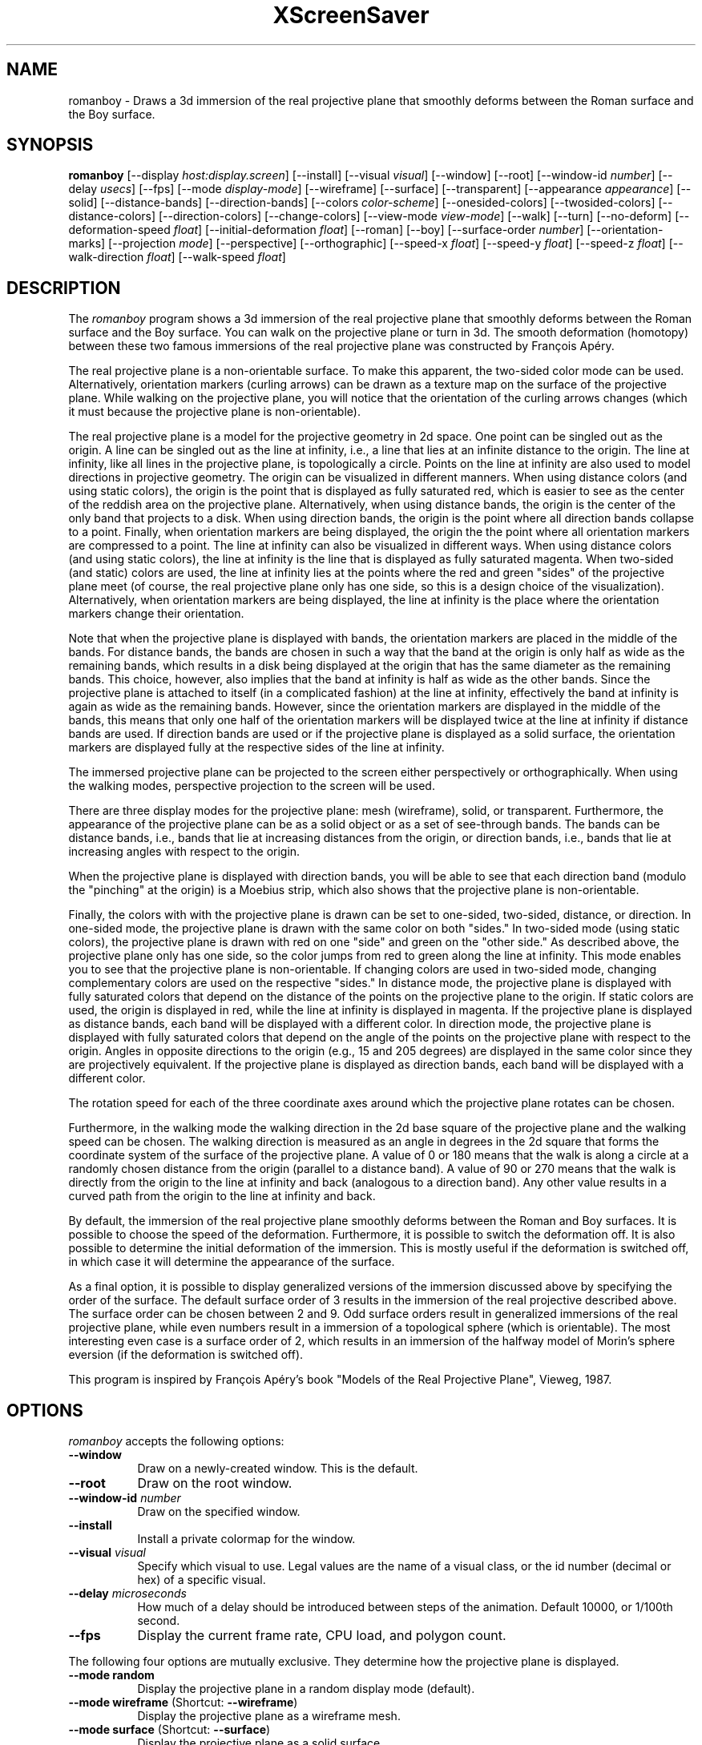 .TH XScreenSaver 1 "" "X Version 11"
.SH NAME
romanboy \- Draws a 3d immersion of the real projective plane that
smoothly deforms between the Roman surface and the Boy surface.
.SH SYNOPSIS
.B romanboy
[\-\-display \fIhost:display.screen\fP]
[\-\-install]
[\-\-visual \fIvisual\fP]
[\-\-window]
[\-\-root]
[\-\-window\-id \fInumber\fP]
[\-\-delay \fIusecs\fP]
[\-\-fps]
[\-\-mode \fIdisplay-mode\fP]
[\-\-wireframe]
[\-\-surface]
[\-\-transparent]
[\-\-appearance \fIappearance\fP]
[\-\-solid]
[\-\-distance-bands]
[\-\-direction-bands]
[\-\-colors \fIcolor-scheme\fP]
[\-\-onesided-colors]
[\-\-twosided-colors]
[\-\-distance-colors]
[\-\-direction-colors]
[\-\-change-colors]
[\-\-view-mode \fIview-mode\fP]
[\-\-walk]
[\-\-turn]
[\-\-no-deform]
[\-\-deformation-speed \fIfloat\fP]
[\-\-initial-deformation \fIfloat\fP]
[\-\-roman]
[\-\-boy]
[\-\-surface-order \fInumber\fP]
[\-\-orientation-marks]
[\-\-projection \fImode\fP]
[\-\-perspective]
[\-\-orthographic]
[\-\-speed-x \fIfloat\fP]
[\-\-speed-y \fIfloat\fP]
[\-\-speed-z \fIfloat\fP]
[\-\-walk-direction \fIfloat\fP]
[\-\-walk-speed \fIfloat\fP]
.SH DESCRIPTION
The \fIromanboy\fP program shows a 3d immersion of the real projective
plane that smoothly deforms between the Roman surface and the Boy
surface.  You can walk on the projective plane or turn in 3d.  The
smooth deformation (homotopy) between these two famous immersions of
the real projective plane was constructed by François Apéry.
.PP
The real projective plane is a non-orientable surface.  To make this
apparent, the two-sided color mode can be used.  Alternatively,
orientation markers (curling arrows) can be drawn as a texture map on
the surface of the projective plane.  While walking on the projective
plane, you will notice that the orientation of the curling arrows
changes (which it must because the projective plane is
non-orientable).
.PP
The real projective plane is a model for the projective geometry in 2d
space.  One point can be singled out as the origin.  A line can be
singled out as the line at infinity, i.e., a line that lies at an
infinite distance to the origin.  The line at infinity, like all lines
in the projective plane, is topologically a circle.  Points on the
line at infinity are also used to model directions in projective
geometry.  The origin can be visualized in different manners.  When
using distance colors (and using static colors), the origin is the
point that is displayed as fully saturated red, which is easier to see
as the center of the reddish area on the projective plane.
Alternatively, when using distance bands, the origin is the center of
the only band that projects to a disk.  When using direction bands,
the origin is the point where all direction bands collapse to a point.
Finally, when orientation markers are being displayed, the origin the
the point where all orientation markers are compressed to a point.
The line at infinity can also be visualized in different ways.  When
using distance colors (and using static colors), the line at infinity
is the line that is displayed as fully saturated magenta.  When
two-sided (and static) colors are used, the line at infinity lies at
the points where the red and green "sides" of the projective plane
meet (of course, the real projective plane only has one side, so this
is a design choice of the visualization).  Alternatively, when
orientation markers are being displayed, the line at infinity is the
place where the orientation markers change their orientation.
.PP
Note that when the projective plane is displayed with bands, the
orientation markers are placed in the middle of the bands.  For
distance bands, the bands are chosen in such a way that the band at
the origin is only half as wide as the remaining bands, which results
in a disk being displayed at the origin that has the same diameter as
the remaining bands.  This choice, however, also implies that the band
at infinity is half as wide as the other bands.  Since the projective
plane is attached to itself (in a complicated fashion) at the line at
infinity, effectively the band at infinity is again as wide as the
remaining bands.  However, since the orientation markers are displayed
in the middle of the bands, this means that only one half of the
orientation markers will be displayed twice at the line at infinity if
distance bands are used.  If direction bands are used or if the
projective plane is displayed as a solid surface, the orientation
markers are displayed fully at the respective sides of the line at
infinity.
.PP
The immersed projective plane can be projected to the screen either
perspectively or orthographically.  When using the walking modes,
perspective projection to the screen will be used.
.PP
There are three display modes for the projective plane: mesh
(wireframe), solid, or transparent.  Furthermore, the appearance of
the projective plane can be as a solid object or as a set of
see-through bands.  The bands can be distance bands, i.e., bands that
lie at increasing distances from the origin, or direction bands, i.e.,
bands that lie at increasing angles with respect to the origin.
.PP
When the projective plane is displayed with direction bands, you will
be able to see that each direction band (modulo the "pinching" at the
origin) is a Moebius strip, which also shows that the projective plane
is non-orientable.
.PP
Finally, the colors with with the projective plane is drawn can be set
to one-sided, two-sided, distance, or direction.  In one-sided mode,
the projective plane is drawn with the same color on both "sides."  In
two-sided mode (using static colors), the projective plane is drawn
with red on one "side" and green on the "other side."  As described
above, the projective plane only has one side, so the color jumps from
red to green along the line at infinity.  This mode enables you to see
that the projective plane is non-orientable.  If changing colors are
used in two-sided mode, changing complementary colors are used on the
respective "sides."  In distance mode, the projective plane is
displayed with fully saturated colors that depend on the distance of
the points on the projective plane to the origin.  If static colors
are used, the origin is displayed in red, while the line at infinity
is displayed in magenta.  If the projective plane is displayed as
distance bands, each band will be displayed with a different color.
In direction mode, the projective plane is displayed with fully
saturated colors that depend on the angle of the points on the
projective plane with respect to the origin.  Angles in opposite
directions to the origin (e.g., 15 and 205 degrees) are displayed in
the same color since they are projectively equivalent.  If the
projective plane is displayed as direction bands, each band will be
displayed with a different color.
.PP
The rotation speed for each of the three coordinate axes around which
the projective plane rotates can be chosen.
.PP
Furthermore, in the walking mode the walking direction in the 2d base
square of the projective plane and the walking speed can be chosen.
The walking direction is measured as an angle in degrees in the 2d
square that forms the coordinate system of the surface of the
projective plane.  A value of 0 or 180 means that the walk is along a
circle at a randomly chosen distance from the origin (parallel to a
distance band).  A value of 90 or 270 means that the walk is directly
from the origin to the line at infinity and back (analogous to a
direction band).  Any other value results in a curved path from the
origin to the line at infinity and back.
.PP
By default, the immersion of the real projective plane smoothly
deforms between the Roman and Boy surfaces.  It is possible to choose
the speed of the deformation.  Furthermore, it is possible to switch
the deformation off.  It is also possible to determine the initial
deformation of the immersion.  This is mostly useful if the
deformation is switched off, in which case it will determine the
appearance of the surface.
.PP
As a final option, it is possible to display generalized versions of
the immersion discussed above by specifying the order of the surface.
The default surface order of 3 results in the immersion of the real
projective described above.  The surface order can be chosen between 2
and 9.  Odd surface orders result in generalized immersions of the
real projective plane, while even numbers result in a immersion of a
topological sphere (which is orientable).  The most interesting even
case is a surface order of 2, which results in an immersion of the
halfway model of Morin's sphere eversion (if the deformation is
switched off).
.PP
This program is inspired by François Apéry's book "Models of the Real
Projective Plane", Vieweg, 1987.
.SH OPTIONS
.I romanboy
accepts the following options:
.TP 8
.B \-\-window
Draw on a newly-created window.  This is the default.
.TP 8
.B \-\-root
Draw on the root window.
.TP 8
.B \-\-window\-id \fInumber\fP
Draw on the specified window.
.TP 8
.B \-\-install
Install a private colormap for the window.
.TP 8
.B \-\-visual \fIvisual\fP
Specify which visual to use.  Legal values are the name of a visual
class, or the id number (decimal or hex) of a specific visual.
.TP 8
.B \-\-delay \fImicroseconds\fP
How much of a delay should be introduced between steps of the
animation.  Default 10000, or 1/100th second.
.TP 8
.B \-\-fps
Display the current frame rate, CPU load, and polygon count.
.PP
The following four options are mutually exclusive.  They determine how
the projective plane is displayed.
.TP 8
.B \-\-mode random
Display the projective plane in a random display mode (default).
.TP 8
.B \-\-mode wireframe \fP(Shortcut: \fB\-\-wireframe\fP)
Display the projective plane as a wireframe mesh.
.TP 8
.B \-\-mode surface \fP(Shortcut: \fB\-\-surface\fP)
Display the projective plane as a solid surface.
.TP 8
.B \-\-mode transparent \fP(Shortcut: \fB\-\-transparent\fP)
Display the projective plane as a transparent surface.
.PP
The following four options are mutually exclusive.  They determine the
appearance of the projective plane.
.TP 8
.B \-\-appearance random
Display the projective plane with a random appearance (default).
.TP 8
.B \-\-appearance solid \fP(Shortcut: \fB\-\-solid\fP)
Display the projective plane as a solid object.
.TP 8
.B \-\-appearance distance-bands \fP(Shortcut: \fB\-\-distance-bands\fP)
Display the projective plane as see-through bands that lie at
increasing distances from the origin.
.PP
.TP 8
.B \-\-appearance direction-bands \fP(Shortcut: \fB\-\-direction-bands\fP)
Display the projective plane as see-through bands that lie at
increasing angles with respect to the origin.
.PP
The following four options are mutually exclusive.  They determine how
to color the projective plane.
.TP 8
.B \-\-colors random
Display the projective plane with a random color scheme (default).
.TP 8
.B \-\-colors onesided \fP(Shortcut: \fB\-\-onesided-colors\fP)
Display the projective plane with a single color.
.TP 8
.B \-\-colors twosided \fP(Shortcut: \fB\-\-twosided-colors\fP)
Display the projective plane with two colors: one color one "side" and
the complementary color on the "other side."  For static colors, the
colors are red and green.  Note that the line at infinity lies at the
points where the red and green "sides" of the projective plane meet,
i.e., where the orientation of the projective plane reverses.
.TP 8
.B \-\-colors distance \fP(Shortcut: \fB\-\-distance-colors\fP)
Display the projective plane with fully saturated colors that depend
on the distance of the points on the projective plane to the origin.
For static colors, the origin is displayed in red, while the line at
infinity is displayed in magenta.  If the projective plane is
displayed as distance bands, each band will be displayed with a
different color.
.TP 8
.B \-\-colors direction \fP(Shortcut: \fB\-\-direction-colors\fP)
Display the projective plane with fully saturated colors that depend
on the angle of the points on the projective plane with respect to the
origin.  Angles in opposite directions to the origin (e.g., 15 and 205
degrees) are displayed in the same color since they are projectively
equivalent.  If the projective plane is displayed as direction bands,
each band will be displayed with a different color.
.PP
The following options determine whether the colors with which the
projective plane is displayed are static or are changing dynamically.
.TP 8
.B \-\-change-colors
Change the colors with which the projective plane is displayed
dynamically.
.TP 8
.B \-\-no-change-colors
Use static colors to display the projective plane (default).
.PP
The following three options are mutually exclusive.  They determine
how to view the projective plane.
.TP 8
.B \-\-view-mode random
View the projective plane in a random view mode (default).
.TP 8
.B \-\-view-mode turn \fP(Shortcut: \fB\-\-turn\fP)
View the projective plane while it turns in 3d.
.TP 8
.B \-\-view-mode walk \fP(Shortcut: \fB\-\-walk\fP)
View the projective plane as if walking on its surface.
.PP
The following options determine whether the surface is being deformed.
.TP 8
.B \-\-deform
Deform the surface smoothly between the Roman and Boy surfaces
(default).
.TP 8
.B \-\-no-deform
Don't deform the surface.
.PP
The following option determines the deformation speed.
.TP 8
.B \-\-deformation-speed \fIfloat\fP
The deformation speed is measured in percent of some sensible maximum
speed (default: 10.0).
.PP
The following options determine the initial deformation of the
surface.  As described above, this is mostly useful if
\fB\-\-no-deform\fP is specified.
.TP 8
.B \-\-initial-deformation \fIfloat\fP
The initial deformation is specified as a number between 0 and 1000.
A value of 0 corresponds to the Roman surface, while a value of 1000
corresponds to the Boy surface.  The default value is 1000.
.TP 8
.B \-\-roman
This is a shortcut for \fB\-\-initial-deformation 0\fP.
.TP 8
.B \-\-boy
This is a shortcut for \fB\-\-initial-deformation 1000\fP.
.PP
The following option determines the order of the surface to be
displayed.
.TP 8
.B \-\-surface-order \fInumber\fP
The surface order can be set to values between 2 and 9 (default: 3).
As described above, odd surface orders result in generalized
immersions of the real projective plane, while even numbers result in
a immersion of a topological sphere.
.PP
The following options determine whether orientation marks are shown on
the projective plane.
.TP 8
.B \-\-orientation-marks
Display orientation marks on the projective plane.
.TP 8
.B \-\-no-orientation-marks
Don't display orientation marks on the projective plane (default).
.PP
The following three options are mutually exclusive.  They determine
how the projective plane is projected from 3d to 2d (i.e., to the
screen).
.TP 8
.B \-\-projection random
Project the projective plane from 3d to 2d using a random projection
mode (default).
.TP 8
.B \-\-projection perspective \fP(Shortcut: \fB\-\-perspective\fP)
Project the projective plane from 3d to 2d using a perspective
projection.
.TP 8
.B \-\-projection orthographic \fP(Shortcut: \fB\-\-orthographic\fP)
Project the projective plane from 3d to 2d using an orthographic
projection.
.PP
The following three options determine the rotation speed of the
projective plane around the three possible axes.  The rotation speed
is measured in degrees per frame.  The speeds should be set to
relatively small values, e.g., less than 4 in magnitude.  In walk
mode, all speeds are ignored.
.TP 8
.B \-\-speed-x \fIfloat\fP
Rotation speed around the x axis (default: 1.1).
.TP 8
.B \-\-speed-y \fIfloat\fP
Rotation speed around the y axis (default: 1.3).
.TP 8
.B \-\-speed-z \fIfloat\fP
Rotation speed around the z axis (default: 1.5).
.PP
The following two options determine the walking speed and direction.
.TP 8
.B \-\-walk-direction \fIfloat\fP
The walking direction is measured as an angle in degrees in the 2d
square that forms the coordinate system of the surface of the
projective plane (default: 83.0).  A value of 0 or 180 means that the
walk is along a circle at a randomly chosen distance from the origin
(parallel to a distance band).  A value of 90 or 270 means that the
walk is directly from the origin to the line at infinity and back
(analogous to a direction band).  Any other value results in a curved
path from the origin to the line at infinity and back.
.TP 8
.B \-\-walk-speed \fIfloat\fP
The walking speed is measured in percent of some sensible maximum
speed (default: 20.0).
.SH INTERACTION
If you run this program in standalone mode in its turn mode, you can
rotate the projective plane by dragging the mouse while pressing the
left mouse button.  This rotates the projective plane in 3d.  To
examine the projective plane at your leisure, it is best to set all
speeds to 0.  Otherwise, the projective plane will rotate while the
left mouse button is not pressed.  This kind of interaction is not
available in the walk mode.
.SH ENVIRONMENT
.PP
.TP 8
.B DISPLAY
to get the default host and display number.
.TP 8
.B XENVIRONMENT
to get the name of a resource file that overrides the global resources
stored in the RESOURCE_MANAGER property.
.TP 8
.B XSCREENSAVER_WINDOW
The window ID to use with \fI\-\-root\fP.
.SH SEE ALSO
.BR X (1),
.BR xscreensaver (1)
.SH COPYRIGHT
Copyright \(co 2013-2020 by Carsten Steger.  Permission to use, copy,
modify, distribute, and sell this software and its documentation for
any purpose is hereby granted without fee, provided that the above
copyright notice appear in all copies and that both that copyright
notice and this permission notice appear in supporting documentation.
No representations are made about the suitability of this software for
any purpose.  It is provided "as is" without express or implied
warranty.
.SH AUTHOR
Carsten Steger <carsten@mirsanmir.org>, 06-jan-2020.
